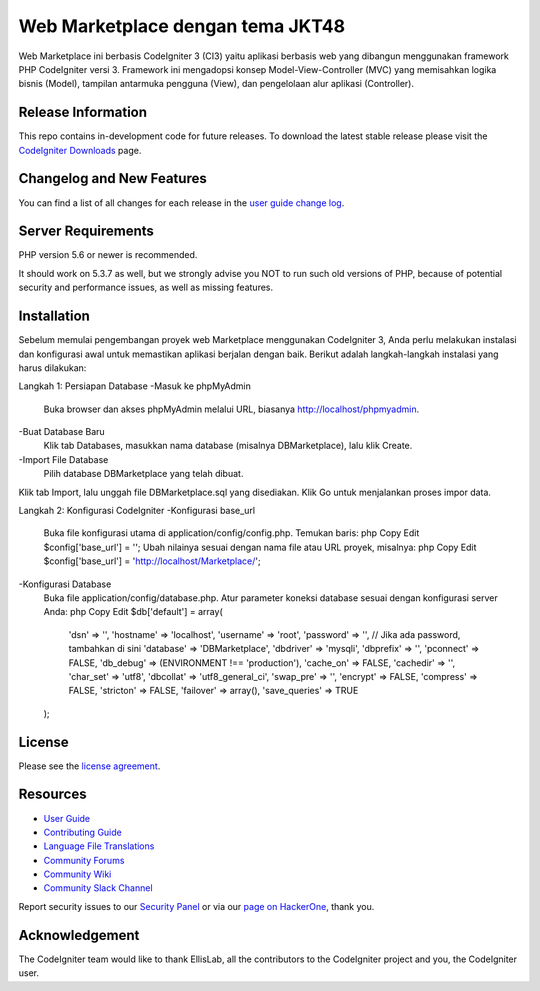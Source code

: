 ###################
Web Marketplace dengan tema JKT48
###################

Web Marketplace ini berbasis CodeIgniter 3 (CI3) yaitu aplikasi berbasis web yang dibangun menggunakan framework PHP CodeIgniter versi 3. Framework ini mengadopsi konsep Model-View-Controller (MVC) yang memisahkan logika bisnis (Model), tampilan antarmuka pengguna (View), dan pengelolaan alur aplikasi (Controller).

*******************
Release Information
*******************

This repo contains in-development code for future releases. To download the
latest stable release please visit the `CodeIgniter Downloads
<https://codeigniter.com/download>`_ page.

**************************
Changelog and New Features
**************************

You can find a list of all changes for each release in the `user
guide change log <https://github.com/bcit-ci/CodeIgniter/blob/develop/user_guide_src/source/changelog.rst>`_.

*******************
Server Requirements
*******************

PHP version 5.6 or newer is recommended.

It should work on 5.3.7 as well, but we strongly advise you NOT to run
such old versions of PHP, because of potential security and performance
issues, as well as missing features.

************
Installation
************

Sebelum memulai pengembangan proyek web Marketplace menggunakan CodeIgniter 3, Anda perlu melakukan instalasi dan konfigurasi awal untuk memastikan aplikasi berjalan dengan baik. Berikut adalah langkah-langkah instalasi yang harus dilakukan:

Langkah 1: Persiapan Database
-Masuk ke phpMyAdmin
	Buka browser dan akses phpMyAdmin melalui URL, biasanya http://localhost/phpmyadmin.
-Buat Database Baru
	Klik tab Databases, masukkan nama database (misalnya DBMarketplace), lalu klik Create.
-Import File Database
	Pilih database DBMarketplace yang telah dibuat.
Klik tab Import, lalu unggah file DBMarketplace.sql yang disediakan.
Klik Go untuk menjalankan proses impor data.

Langkah 2: Konfigurasi CodeIgniter
-Konfigurasi base_url
	Buka file konfigurasi utama di application/config/config.php.
	Temukan baris:
	php
	Copy
	Edit
	$config['base_url'] = '';
	Ubah nilainya sesuai dengan nama file atau URL proyek, misalnya:
	php
	Copy
	Edit
	$config['base_url'] = 'http://localhost/Marketplace/';

-Konfigurasi Database
	Buka file application/config/database.php.
	Atur parameter koneksi database sesuai dengan konfigurasi server Anda:
	php
	Copy
	Edit
	$db['default'] = array(
	    'dsn'   => '',
	    'hostname' => 'localhost',
	    'username' => 'root',
	    'password' => '', // Jika ada password, tambahkan di sini
	    'database' => 'DBMarketplace',
	    'dbdriver' => 'mysqli',
	    'dbprefix' => '',
	    'pconnect' => FALSE,
	    'db_debug' => (ENVIRONMENT !== 'production'),
	    'cache_on' => FALSE,
	    'cachedir' => '',
	    'char_set' => 'utf8',
	    'dbcollat' => 'utf8_general_ci',
	    'swap_pre' => '',
	    'encrypt' => FALSE,
	    'compress' => FALSE,
	    'stricton' => FALSE,
	    'failover' => array(),
	    'save_queries' => TRUE
	);


*******
License
*******

Please see the `license
agreement <https://github.com/bcit-ci/CodeIgniter/blob/develop/user_guide_src/source/license.rst>`_.

*********
Resources
*********

-  `User Guide <https://codeigniter.com/docs>`_
-  `Contributing Guide <https://github.com/bcit-ci/CodeIgniter/blob/develop/contributing.md>`_
-  `Language File Translations <https://github.com/bcit-ci/codeigniter3-translations>`_
-  `Community Forums <http://forum.codeigniter.com/>`_
-  `Community Wiki <https://github.com/bcit-ci/CodeIgniter/wiki>`_
-  `Community Slack Channel <https://codeigniterchat.slack.com>`_

Report security issues to our `Security Panel <mailto:security@codeigniter.com>`_
or via our `page on HackerOne <https://hackerone.com/codeigniter>`_, thank you.

***************
Acknowledgement
***************

The CodeIgniter team would like to thank EllisLab, all the
contributors to the CodeIgniter project and you, the CodeIgniter user.
